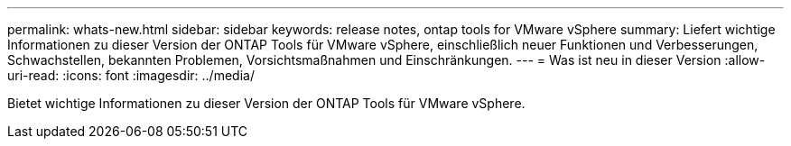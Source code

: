 ---
permalink: whats-new.html 
sidebar: sidebar 
keywords: release notes, ontap tools for VMware vSphere 
summary: Liefert wichtige Informationen zu dieser Version der ONTAP Tools für VMware vSphere, einschließlich neuer Funktionen und Verbesserungen, Schwachstellen, bekannten Problemen, Vorsichtsmaßnahmen und Einschränkungen. 
---
= Was ist neu in dieser Version
:allow-uri-read: 
:icons: font
:imagesdir: ../media/


[role="lead"]
Bietet wichtige Informationen zu dieser Version der ONTAP Tools für VMware vSphere.
